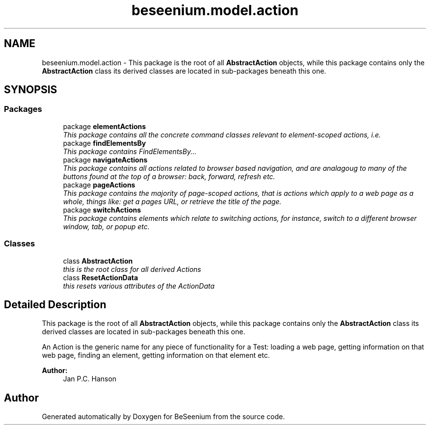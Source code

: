 .TH "beseenium.model.action" 3 "Fri Sep 25 2015" "Version 1.0.0-Alpha" "BeSeenium" \" -*- nroff -*-
.ad l
.nh
.SH NAME
beseenium.model.action \- This package is the root of all \fBAbstractAction\fP objects, while this package contains only the \fBAbstractAction\fP class its derived classes are located in sub-packages beneath this one\&.  

.SH SYNOPSIS
.br
.PP
.SS "Packages"

.in +1c
.ti -1c
.RI "package \fBelementActions\fP"
.br
.RI "\fIThis package contains all the concrete command classes relevant to element-scoped actions, i\&.e\&. \fP"
.ti -1c
.RI "package \fBfindElementsBy\fP"
.br
.RI "\fIThis package contains FindElementsBy\&.\&.\&. \fP"
.ti -1c
.RI "package \fBnavigateActions\fP"
.br
.RI "\fIThis package contains all actions related to browser based navigation, and are analagoug to many of the buttons found at the top of a browser: back, forward, refresh etc\&. \fP"
.ti -1c
.RI "package \fBpageActions\fP"
.br
.RI "\fIThis package contains the majority of page-scoped actions, that is actions which apply to a web page as a whole, things like: get a pages URL, or retrieve the title of the page\&. \fP"
.ti -1c
.RI "package \fBswitchActions\fP"
.br
.RI "\fIThis package contains elements which relate to switching actions, for instance, switch to a different browser window, tab, or popup etc\&. \fP"
.in -1c
.SS "Classes"

.in +1c
.ti -1c
.RI "class \fBAbstractAction\fP"
.br
.RI "\fIthis is the root class for all derived Actions \fP"
.ti -1c
.RI "class \fBResetActionData\fP"
.br
.RI "\fIthis resets various attributes of the ActionData \fP"
.in -1c
.SH "Detailed Description"
.PP 
This package is the root of all \fBAbstractAction\fP objects, while this package contains only the \fBAbstractAction\fP class its derived classes are located in sub-packages beneath this one\&. 

An Action is the generic name for any piece of functionality for a Test: loading a web page, getting information on that web page, finding an element, getting information on that element etc\&.
.PP
\fBAuthor:\fP
.RS 4
Jan P\&.C\&. Hanson 
.RE
.PP

.SH "Author"
.PP 
Generated automatically by Doxygen for BeSeenium from the source code\&.
